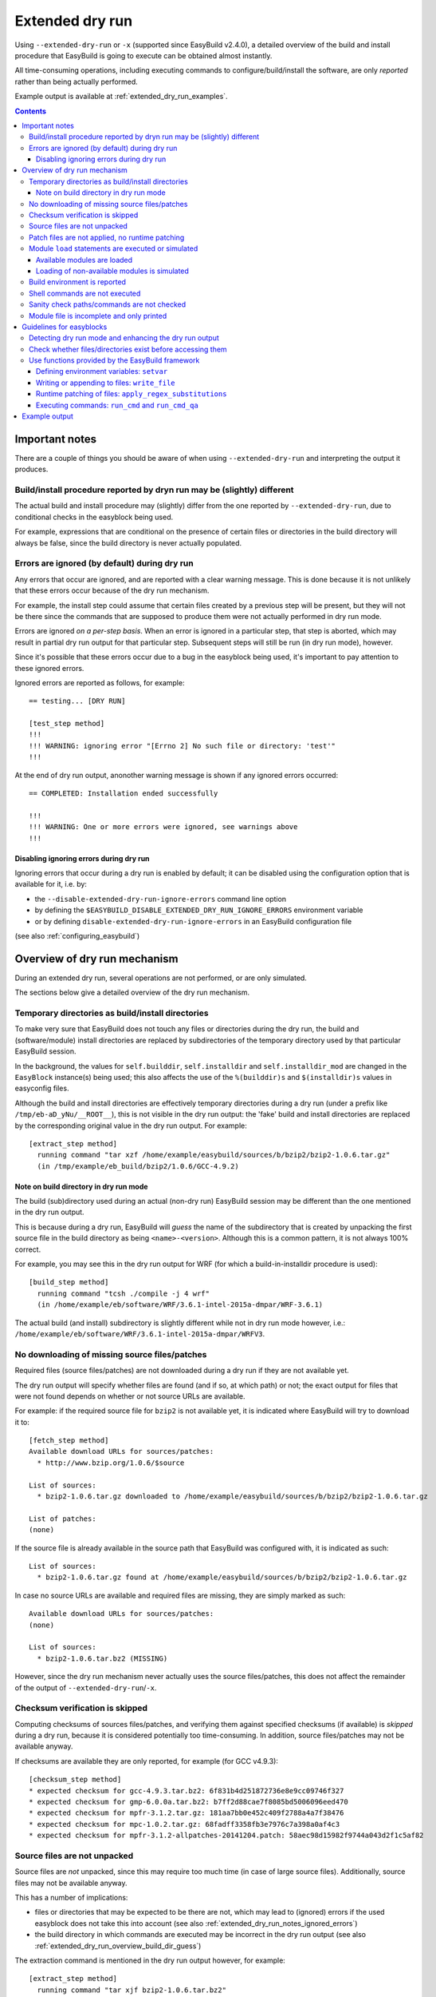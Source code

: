 .. _extended_dry_run:

Extended dry run
================

Using ``--extended-dry-run`` or ``-x`` (supported since EasyBuild v2.4.0), a detailed overview of the build and install
procedure that EasyBuild is going to execute can be obtained almost instantly.

All time-consuming operations, including executing commands to configure/build/install the software,
are only *reported* rather than being actually performed.

Example output is available at :ref:`extended_dry_run_examples`.

.. contents::
    :depth: 3
    :backlinks: none

.. _extended_dry_run_notes:

Important notes
---------------

There are a couple of things you should be aware of when using ``--extended-dry-run`` and interpreting the output it
produces.

.. _extended_dry_run_notes_differences:

Build/install procedure reported by dryn run may be (slightly) different
~~~~~~~~~~~~~~~~~~~~~~~~~~~~~~~~~~~~~~~~~~~~~~~~~~~~~~~~~~~~~~~~~~~~~~~~

The actual build and install procedure may (slightly) differ from the one reported by ``--extended-dry-run``,
due to conditional checks in the easyblock being used.

For example, expressions that are conditional on the presence of certain files or directories in the build directory
will always be false, since the build directory is never actually populated.

.. _extended_dry_run_notes_ignored_errors:

Errors are ignored (by default) during dry run
~~~~~~~~~~~~~~~~~~~~~~~~~~~~~~~~~~~~~~~~~~~~~~

Any errors that occur are ignored, and are reported with a clear warning message.
This is done because it is not unlikely that these errors occur because of the dry run mechanism.

For example, the install step could assume that certain files created by a previous step will be present, but they
will not be there since the commands that are supposed to produce them were not actually performed in dry run mode.

Errors are ignored *on a per-step basis*. When an error is ignored in a particular step, that step is aborted,
which may result in partial dry run output for that particular step. Subsequent steps will still be run (in dry run
mode), however.

Since it's possible that these errors occur due to a bug in the easyblock being used, it's important to pay
attention to these ignored errors.

Ignored errors are reported as follows, for example::

    == testing... [DRY RUN]

    [test_step method]
    !!!
    !!! WARNING: ignoring error "[Errno 2] No such file or directory: 'test'"
    !!!

At the end of dry run output, anonother warning message is shown if any ignored errors occurred::

    == COMPLETED: Installation ended successfully

    !!!
    !!! WARNING: One or more errors were ignored, see warnings above
    !!!

.. _extended_dry_run_notes_ignored_errors_disabling:

Disabling ignoring errors during dry run
^^^^^^^^^^^^^^^^^^^^^^^^^^^^^^^^^^^^^^^^

Ignoring errors that occur during a dry run is enabled by default; it can be disabled using the configuration option
that is available for it, i.e. by:

* the ``--disable-extended-dry-run-ignore-errors`` command line option
* by defining the ``$EASYBUILD_DISABLE_EXTENDED_DRY_RUN_IGNORE_ERRORS`` environment variable
* or by defining ``disable-extended-dry-run-ignore-errors`` in an EasyBuild configuration file

(see also :ref:`configuring_easybuild`)

.. _extended_dry_run_overview:

Overview of dry run mechanism
-----------------------------

During an extended dry run, several operations are not performed, or are only simulated.

The sections below give a detailed overview of the dry run mechanism.

.. _extended_dry_run_overview_build_install_dirs:

Temporary directories as build/install directories
~~~~~~~~~~~~~~~~~~~~~~~~~~~~~~~~~~~~~~~~~~~~~~~~~~

To make very sure that EasyBuild does not touch any files or directories during the dry run, the build and
(software/module) install directories are replaced by subdirectories of the temporary directory used by that
particular EasyBuild session.

In the background, the values for ``self.builddir``, ``self.installdir`` and ``self.installdir_mod`` are changed
in the ``EasyBlock`` instance(s) being used; this also affects the use of the ``%(builddir)s`` and ``$(installdir)s``
values in easyconfig files.

Although the build and install directories are effectively temporary directories during a dry run (under a prefix like
``/tmp/eb-aD_yNu/__ROOT__``), this is not visible in the dry run output: the 'fake' build and install directories are
replaced by the corresponding original value in the dry run output. For example::

    [extract_step method]
      running command "tar xzf /home/example/easybuild/sources/b/bzip2/bzip2-1.0.6.tar.gz"
      (in /tmp/example/eb_build/bzip2/1.0.6/GCC-4.9.2)

.. _extended_dry_run_overview_build_dir_guess:

Note on build directory in dry run mode
^^^^^^^^^^^^^^^^^^^^^^^^^^^^^^^^^^^^^^^

The build (sub)directory used during an actual (non-dry run) EasyBuild session may be different than the one mentioned
in the dry run output.

This is because during a dry run, EasyBuild will *guess* the name of the subdirectory that is created by unpacking the
first source file in the build directory as being ``<name>-<version>``.
Although this is a common pattern, it is not always 100% correct.

For example, you may see this in the dry run output for WRF (for which a build-in-installdir procedure is used)::

    [build_step method]
      running command "tcsh ./compile -j 4 wrf"
      (in /home/example/eb/software/WRF/3.6.1-intel-2015a-dmpar/WRF-3.6.1)


The actual build (and install) subdirectory is slightly different while not in dry run mode however, i.e.:
``/home/example/eb/software/WRF/3.6.1-intel-2015a-dmpar/WRFV3``.


.. _extended_dry_run_overview_downloading:

No downloading of missing source files/patches
~~~~~~~~~~~~~~~~~~~~~~~~~~~~~~~~~~~~~~~~~~~~~~

Required files (source files/patches) are not downloaded during a dry run if they are not available yet.

The dry run output will specify whether files are found (and if so, at which path) or not; the exact output
for files that were not found depends on whether or not source URLs are available.

For example: if the required source file for ``bzip2`` is not available yet, it is indicated where EasyBuild
will try to download it to::

    [fetch_step method]
    Available download URLs for sources/patches:
      * http://www.bzip.org/1.0.6/$source

    List of sources:
      * bzip2-1.0.6.tar.gz downloaded to /home/example/easybuild/sources/b/bzip2/bzip2-1.0.6.tar.gz

    List of patches:
    (none)

If the source file is already available in the source path that EasyBuild was configured with, it is indicated as such::

    List of sources:
      * bzip2-1.0.6.tar.gz found at /home/example/easybuild/sources/b/bzip2/bzip2-1.0.6.tar.gz

In case no source URLs are available and required files are missing, they are simply marked as such::

    Available download URLs for sources/patches:
    (none)

    List of sources:
      * bzip2-1.0.6.tar.bz2 (MISSING)

However, since the dry run mechanism never actually uses the source files/patches, this does not affect the
remainder of the output of ``--extended-dry-run``/``-x``.


.. _extended_dry_run_overview_checksum_verification:

Checksum verification is skipped
~~~~~~~~~~~~~~~~~~~~~~~~~~~~~~~~

Computing checksums of sources files/patches, and verifying them against specified checksums (if available) is
*skipped* during a dry run, because it is considered potentially too time-consuming.
In addition, source files/patches may not be available anyway.

If checksums are available they are only reported, for example (for GCC v4.9.3)::

    [checksum_step method]
    * expected checksum for gcc-4.9.3.tar.bz2: 6f831b4d251872736e8e9cc09746f327
    * expected checksum for gmp-6.0.0a.tar.bz2: b7ff2d88cae7f8085bd5006096eed470
    * expected checksum for mpfr-3.1.2.tar.gz: 181aa7bb0e452c409f2788a4a7f38476
    * expected checksum for mpc-1.0.2.tar.gz: 68fadff3358fb3e7976c7a398a0af4c3
    * expected checksum for mpfr-3.1.2-allpatches-20141204.patch: 58aec98d15982f9744a043d2f1c5af82

.. _extended_dry_run_overview_unpacking_sources:

Source files are not unpacked
~~~~~~~~~~~~~~~~~~~~~~~~~~~~~

Source files are *not* unpacked, since this may require too much time (in case of large source files).
Additionally, source files may not be available anyway.

This has a number of implications:

* files or directories that may be expected to be there are not, which may lead to (ignored) errors
  if the used easyblock does not take this into account (see also :ref:`extended_dry_run_notes_ignored_errors`)
* the build directory in which commands are executed may be incorrect in the dry run output
  (see also :ref:`extended_dry_run_overview_build_dir_guess`)

The extraction command is mentioned in the dry run output however, for example::

    [extract_step method]
      running command "tar xjf bzip2-1.0.6.tar.bz2"
      (in /tmp/example/eb_build/bzip2/1.0.6/GCC-4.9.2)

.. _extended_dry_run_overview_patching:

Patch files are not applied, no runtime patching
~~~~~~~~~~~~~~~~~~~~~~~~~~~~~~~~~~~~~~~~~~~~~~~~

Since source files are not unpacked, patch files can not applied either.

The dry run output does provide an overview of patch files, together with where they are found
and how they are applied::

    [patch_step method]
    * applying patch file WRF_parallel_build_fix.patch
      running command "patch -b -p<derived> -i /home/example/easybuild/sources/w/WRF/WRF_parallel_build_fix.patch"
      (in /home/example/easybuild/easybuild/software/WRF/3.6.1-intel-2015a-dmpar)
    * applying patch file WRF-3.6.1_known_problems.patch
      running command "patch -b -p<derived> -i /home/example/easybuild/sources/w/WRF/WRF-3.6.1_known_problems.patch"
      (in /home/example/easybuild/easybuild/software/WRF/3.6.1-intel-2015a-dmpar)

Likewise, runtime patching performed by the easyblock itself can not work either. If the ``apply_regex_substitutions``
function (available from ``easybuild.tools.filetools``) is used, a clear overview is included in the dry run output
(see also :ref:`extended_dry_run_guidelines_easyblocks_framework_functions_runtime_patching`).

For example, in the ``configure`` step of the WRF easyblock when using the Intel compilers, this yields::

    [configure_step method]
    ...
    applying regex substitutions to file configure.wrf
      * regex pattern '^(DM_FC\s*=\s*).*$', replacement string '\1 mpif90'
      * regex pattern '^(DM_CC\s*=\s*).*$', replacement string '\1 mpicc -DMPI2_SUPPORT'

If the ``apply_regex_substitutions`` function provided for runtime patching is not used (and ``fileinput`` is used
directly, for example), runtime patching performed by the easyblock will most likely result in an error, leading to
the step in which it is being performed being aborted (see :ref:`extended_dry_run_notes_ignored_errors`).

.. _extended_dry_run_overview_module_load:

Module ``load`` statements are executed or simulated
~~~~~~~~~~~~~~~~~~~~~~~~~~~~~~~~~~~~~~~~~~~~~~~~~~~~

``module load`` statements are either effectively executed or simulated, dependending on whether the corresponding
module files are available or not.

.. _extended_dry_run_overview_module_load_available:

Available modules are loaded
^^^^^^^^^^^^^^^^^^^^^^^^^^^^

``module load`` statements are fairly light-weight, so they are effectively executed if the module being loaded is
available.

The dry run output includes an overview of the modules being loaded. In addition an overview of
all loaded modules, including the ones that were loaded indirectly, is shown.

For example::

    [prepare_step method]
    Defining build environment, based on toolchain (options) and specified dependencies...

    Loading toolchain module...

    module load GCC/4.9.2

    Loading modules for dependencies...

    module load M4/1.4.17-GCC-4.9.2

    Full list of loaded modules:
      1) GCC/4.8.2
      2) M4/1.4.17-GCC-4.9.2

.. _extended_dry_run_overview_module_load_simulated:

Loading of non-available modules is simulated
^^^^^^^^^^^^^^^^^^^^^^^^^^^^^^^^^^^^^^^^^^^^^

If the module file required to execute a particular ``module load`` statement is not available, the dry run mechanism
will *simulate* the loading of the module.

The ``module load`` statements that were simulated rather than actually performed are clearly indicated using
``[SIMULATED]`` in the dry run output, for example::

    [prepare_step method]
    Defining build environment, based on toolchain (options) and specified dependencies...

    Loading toolchain module...

    module load intel/2015a

    Loading modules for dependencies...

    module load JasPer/1.900.1-intel-2015a
    module load netCDF/4.3.2-intel-2015a [SIMULATED]
    module load netCDF-Fortran/4.4.0-intel-2015a [SIMULATED]
    module load tcsh/6.18.01-intel-2015a

Only modules that were effectively loaded will appear in the full list of modules being printed; modules for which
the load was simulated will not be included.

.. _extended_dry_run_overview_module_load_simulated_deps:

Simulated loading of non-available *dependency* modules
#######################################################

For dependencies, simulating a ``module load`` statement basically (only) entails defining the ``$EBROOT*`` and
``$EBVERSION*`` environment variables (the full variable names are determined by the software name), which are picked
up by resp. the ``get_software_root`` and ``get_software_version`` functions often used in easyblocks.

The ``$EBVERSION*`` environment variable is defined with the actual software version of the dependency.

For the ``$EBROOT*`` environment variable, the name of the environment variable itself prefixed with a '``$``'
is used as a dummy value, rather than using an fake installation software prefix.
For example, when simulating the load statement for a ``GCC`` module, the environment variable ``$EBROOTGCC`` is
defined as the string value ``'$EBROOTGCC'`` (literally).

This results in sensible output when this value is picked up via ``get_software_root`` by the easyblock.

For example, for netCDF used as a dependency for WRF the following is included in the module file contents included in
the dry run output::

        setenv	NETCDF		"$EBROOTNETCDF"
        setenv	NETCDFF		"$EBROOTNETCDFMINFORTRAN"

.. _extended_dry_run_overview_module_load_simulated_toolchain:

Simulated loading of non-available *toolchain* module
#####################################################

When the module that corresponds to the toolchain being used is not available, the dry run mechanism will also simulate
the ``module load`` statements for the individual toolchain components, to ensure that version checks on the toolchain
components can work as expected.

For example, if the toolchain module ``intel/2015a`` is not available, the loading of the ``icc``, ``ifort``, ``impi``
and ``imkl`` modules that would be loaded by the ``intel`` module is also simulated::

    [prepare_step method]
    Defining build environment, based on toolchain (options) and specified dependencies...

    Loading toolchain module...

    module load icc/2015.1.133-GCC-4.9.2 [SIMULATED]
    module load ifort/2015.1.133-GCC-4.9.2 [SIMULATED]
    module load impi/5.0.2.044-iccifort-2015.1.133-GCC-4.9.2 [SIMULATED]
    module load imkl/11.2.1.133-iimpi-7.2.3-GCC-4.9.2 [SIMULATED]
    module load intel/2015a [SIMULATED]


.. _extended_dry_run_build_environment:

Build environment is reported
~~~~~~~~~~~~~~~~~~~~~~~~~~~~~

The build environment that is set up based on the toolchain (and toolchain options) being used, and the dependencies
being loaded is reported as a part of the dry run output.

For example, when ``GCC`` is used as a toolchain something like this will be included in the ``prepare_step`` part
of the dry run output::

    Defining build environment...

      export CC="gcc"
      export CFLAGS="-O2"
      export CXX="g++"
      export CXXFLAGS="-O2"
      export F77="gfortran"
      export F90="gfortran"
      export F90FLAGS="-O2"
      export FFLAGS="-O2"
      export FLIBS="-lgfortran"
      export LDFLAGS="-L/home/example/eb/software/GCC/4.8.2/lib"
      export LIBS="-lm -lpthread"
      export OPTFLAGS="-O2"
      export PRECFLAGS=""

This is particularly useful as an overview of which environment variables that are defined by the toolchain mechanism,
and to assess the effect of changing toolchain options.

The output is deliberately formatted such that is can be easily copy-pasted, which can be useful to mimic the
environment in which EasyBuild will perform the build and install procedure.

.. _extended_dry_run_overview_run_cmd:

Shell commands are not executed
~~~~~~~~~~~~~~~~~~~~~~~~~~~~~~~

Any shell commands that are executed via the ``run_cmd`` and ``run_cmd_qa`` functions that are provided by the
EasyBuild framework via the ``easybuild.tools.run`` are *not* executed, only reported
(see also :ref:`extended_dry_run_guidelines_easyblocks_framework_functions_run_cmd`).

This typically includes the commands that are defined in the easyblockto be run as a part of the
configure/build/install steps.

For example::

    configuring... [DRY RUN]

    [configure_step method]
      running command " ./configure --prefix=/home/example/eb/software/make/3.82-GCC-4.8.2 "
      (in /home/example/eb/build/make/3.82/GCC-4.8.2/make-3.82)

    building... [DRY RUN]

    [build_step method]
      running command " make -j 4 "
      (in /home/example/eb/build/make/3.82/GCC-4.8.2/make-3.82)

    ...

    installing... [DRY RUN]

    [stage_install_step method]

    [make_installdir method]

    [install_step method]
      running command " make install "
      (in /home/example/eb/build/make/3.82/GCC-4.8.2/make-3.82)

There are a couple of minor exceptions though. Some (light-weight) commands are always run by the EasyBuild framework,
even in dry run mode, and an easyblock can specify that particular commands *must* always be run
(see also :ref:`extended_dry_run_guidelines_easyblocks_framework_functions_run_cmd`).

.. _extended_dry_run_overview_sanity_check:

Sanity check paths/commands are not checked
~~~~~~~~~~~~~~~~~~~~~~~~~~~~~~~~~~~~~~~~~~~

Since nothing is actually being installed during a dry run, the sanity check paths/commands can not be checked.

Instead, the dry run mechanism will produce a clear overview of which paths are expected to be found in the
installation directory, and which commands are expected to work (if any).

For example::

    sanity checking... [DRY RUN]

    [sanity_check_step method]
    Sanity check paths - file ['files']
      * WRFV3/main/ideal.exe
      * WRFV3/main/libwrflib.a
      * WRFV3/main/ndown.exe
      * WRFV3/main/nup.exe
      * WRFV3/main/real.exe
      * WRFV3/main/tc.exe
      * WRFV3/main/wrf.exe
    Sanity check paths - (non-empty) directory ['dirs']
      * WRFV3/main
      * WRFV3/run
    Sanity check commands
      (none)

.. _extended_dry_run_overview_no_downloading:

Module file is incomplete and only printed
~~~~~~~~~~~~~~~~~~~~~~~~~~~~~~~~~~~~~~~~~~

During a dry run, the contents of the module file that would be installed is still generated, but only printed; it
is not actually written to file.

More importantly however, the module file being reported is bound to be **incomplete**, since the module generator
only includes certain statements conditionally, for example only if the files/directories to which they relate
actually exist. This typically affects ``prepend-path`` statements, e.g. for ``$PATH``, ``$LD_LIBRARY_PATH``,
etc.

For example, the reported module file for make v3.82 built with ``GCC/4.8.2`` may look something like::

    creating module... [DRY RUN]

    [make_module_step method]
    Generating module file /home/example/eb/modules/all/make/3.82-GCC-4.8.2, with contents:

        #%Module
        proc ModulesHelp { } {
            puts stderr { make-3.82: GNU version of make utility - Homepage: http://www.gnu.org/software/make/make.html
            }
        }
        
        module-whatis {Description: make-3.82: GNU version of make utility - Homepage: http://www.gnu.org/software/make/make.html}
        
        set root /home/example/eb/software/make/3.82-GCC-4.8.2
        
        conflict make
        
        if { ![ is-loaded GCC/4.8.2 ] } {
            module load GCC/4.8.2
        }
        
        setenv	EBROOTMAKE		"$root"
        setenv	EBVERSIONMAKE		"3.82"
        setenv	EBDEVELMAKE		"$root/easybuild/make-3.82-GCC-4.8.2-easybuild-devel"
        
        # Built with EasyBuild version 2.4.0

Note that there is no ``prepend-path PATH`` statement for the ``bin`` subdirectory, for example.


.. _extended_dry_run_guidelines_easyblocks:

Guidelines for easyblocks
-------------------------

To ensure useful output under ``--extended-dry-run``, easyblocks should be implemented keeping in mind that some
operations are possible not performed, to avoid generating errors in dry run mode.

Although errors are just ignored by the dry run mechanism on a per-step basis, they may hide subsequent operations and
useful information for the remainder of the step (see also :ref:`extended_dry_run_notes_ignored_errors`).

.. _extended_dry_run_guidelines_easyblocks_detect_dry_run:

Detecting dry run mode and enhancing the dry run output
~~~~~~~~~~~~~~~~~~~~~~~~~~~~~~~~~~~~~~~~~~~~~~~~~~~~~~~

To detect whether an easyblock is being used in dry run mode, it suffices to check the ``self.dry_run`` class variable.

Additional messages can be included in the dry run output using the ``self.dry_run_msg`` method.

For example::

    class Example(EasyBlock):

        def configure_step(self):

            if self.dry_run:
                self.dry_run_msg("Dry run mode detected, not reading template configuration files")
                ...

.. _extended_dry_run_guidelines_files_dirs_checks:

Check whether files/directories exist before accessing them
~~~~~~~~~~~~~~~~~~~~~~~~~~~~~~~~~~~~~~~~~~~~~~~~~~~~~~~~~~~

Rather than assuming that particular files or directories will be there, easyblocks should take into that they may
not be, for example because EasyBuild is being run in dry run mode.

For example, instead of simply assuming that a directory named '``test``' will be there, the existence should be
checked first. If not, an appropriate error should be produced, but only when the easyblock is *not* being used in
dry run mode.

**Bad** example::

    # *BAD* example: maybe the 'test' directory is not there (e.g., because we're in dry run mode)!
    try:
        testcases = os.listdir('test')
    except OSError as err:
        raise EasyBuildError("Unexpected error when determining list of test cases: %s", err)

Good example::

    # make sure the 'test' directory is there before trying to access it
    if os.path.exists('test'):
        try:
            testcases = os.listdir('test')
        except OSError as err:
            raise EasyBuildError("Unexpected error when determining list of test cases: %s", err)

    # only raise an error if we're not in dry run mode
    elif not self.dry_run:
        raise EasyBuildError("Test directory not found, failed to determine list of test cases")

Easyblocks that do not take this into account are likely to result in ignored errors during a dry run (see also
:ref:`extended_dry_run_notes_ignored_errors`). For example, for the bad example shown above::

    !!!
    !!! WARNING: ignoring error "Unexpected error when determining list of test cases: [Errno 2] No such file or directory: 'test'"
    !!!

.. _extended_dry_run_guidelines_easyblocks_framework_functions:

Use functions provided by the EasyBuild framework
~~~~~~~~~~~~~~~~~~~~~~~~~~~~~~~~~~~~~~~~~~~~~~~~~

The EasyBuild framework provides a bunch of functions that are "*dry run-aware*", and which can significantly help
in keeping easyblocks free from conditional statements checking ``self.dry_run``:

* :ref:`extended_dry_run_guidelines_easyblocks_framework_functions_setvar`
* :ref:`extended_dry_run_guidelines_easyblocks_framework_functions_write_file`
* :ref:`extended_dry_run_guidelines_easyblocks_framework_functions_runtime_patching`
* :ref:`extended_dry_run_guidelines_easyblocks_framework_functions_run_cmd`

.. _extended_dry_run_guidelines_easyblocks_framework_functions_setvar:

Defining environment variables: ``setvar``
^^^^^^^^^^^^^^^^^^^^^^^^^^^^^^^^^^^^^^^^^^

For defining environment variables, the ``setvar`` function available in the ``easybuild.tools.environment`` module
should be used.

For example, from the WRF easyblock::

    jasper = get_software_root('JasPer')
    if jasper:
        env.setvar('JASPERINC', os.path.join(jasper, 'include'))

When triggered in dry run mode, this will result in a clear dry run message like::

      export JASPERINC="$EBROOTJASPER/include"
 
The actual output depends on whether or not the required module for ``JasPer`` is available
(see :ref:`extended_dry_run_overview_module_load_simulated_deps`).

Silently defining environment variables
#######################################

The ``setvar`` function also supports defining environment variables *silently*, i.e. without producing a
corresponding dry run message, via the named argument ``verbose``.

This is used in a couple of places in the EasyBuild framework, to avoid some environment variables being defined
cluttering the dry run output without added value. It can be used for similar reasons in easyblocks.

For example, the ``PythonPackage`` uses it in the *install* step, to modify ``$PYTHONPATH`` as required by the
``python setup.py install`` procedure (which is considered not relevant to include in the dry run output, since
it's a technicality)::

    env.setvar('PYTHONPATH', new_pythonpath, verbose=False)


.. _extended_dry_run_guidelines_easyblocks_framework_functions_write_file:

Writing or appending to files: ``write_file``
^^^^^^^^^^^^^^^^^^^^^^^^^^^^^^^^^^^^^^^^^^^^^

For writing and appending to files, the EasyBuild framework provides the ``write_file`` function (available from
the ``easybuild.tools.filetools`` module).

Using it is straightforward, for example::

    write_file('example.txt', "Contents for the example file")

To append to an existing file, ``write_file`` support a named argument ``append``.

When used in dry run mode, ``write_file`` does not actually (attempt to) write to the file; instead, it just produces
an appropriate dry run message and returns.

For example::

    file written: /tmp/eb-ksVC07/tmp.conf

.. _extended_dry_run_guidelines_easyblocks_framework_functions_runtime_patching:

Runtime patching of files: ``apply_regex_substitutions``
^^^^^^^^^^^^^^^^^^^^^^^^^^^^^^^^^^^^^^^^^^^^^^^^^^^^^^^^

To make runtime patching of files in easyblocks easier, and to do it with taking the possibility of being in dry run
module into account, the EasyBuild framework provides the ``apply_regex_substitutions`` function (available from the
``easybuild.tools.filetools`` module, since EasyBuild v2.4.0).

This function takes two arguments: a path to the file that should be patched, and a list of tuples specifying the regular
expression pattern to match on, and the string value that should be used as replacement text.

For example (simple fictional example)::

    # replace value for C++ compiler
    apply_regex_substitutions('config.mk', [('^(CPLUSPLUS\s*=).*', '\1 %s' % os.environ['CXX'])])

When used in dry run mode, it will produce a message like::

    applying regex substitutions to file config.mk
      * regex pattern '^(CPLUSPLUS\s*=\s).*', replacement string '\1 g++'

.. _extended_dry_run_guidelines_easyblocks_framework_functions_run_cmd:

Executing commands: ``run_cmd`` and ``run_cmd_qa``
^^^^^^^^^^^^^^^^^^^^^^^^^^^^^^^^^^^^^^^^^^^^^^^^^^

To execute shell commands, the ``run_cmd`` and ``run_cmd_qa`` functions are provided by the EasyBuild framework in the
``easybuild.tools.run`` module, with the latter providing support for running interactive commands.

In their simplest form, they simply take the command to execute as a string. For example::

      run_cmd("tcsh ./compile -j %s wrf" % self.cfg['parallel'])

In dry run mode, these functions just produce a dry run message, rather than actually executing the specified command.
For example::

      running command "tcsh ./compile -j 4 wrf"
      (in /home/example/eb/software/WRF/3.6.1-intel-2015a-dmpar/WRF-3.6.1)

Take into account that the directory included in the message may not be 100% accurate,
see :ref:`extended_dry_run_overview_build_dir_guess`.

Silently executing commands
###########################

The ``verbose`` named argument supported by the ``run_cmd`` function allows to execute a particular command silently,
i.e. without producing a dry run message.

For example::

    # only run for debugging purposes
    run_cmd("ulimit -v", verbose=False)

Forced execution of particular commands
#######################################

Sometimes, it can be required that specific (light-weight) commands are *always* executed, because they have
side-effects that are assumed to have taken place later in the easyblock.

For this, the ``run_cmd`` function support another named argument, i.e. ``forced``.
When set to ``True``, the specified command will always be executed, even when in dry run mode.

This is mainly intended for use in the EasyBuild framework itself, where commands that verify certain things must
be executed, but it can also be useful for easyblocks (if used correctly).

For example::

    out, exit_code = run_cmd("type module", simple=False, forced=True)


Example output
--------------

Output examples for ``eb --extended-dry-run``/``eb -x``:

* :ref:`extended_dry_run_examples_make382_GCC482`
* :ref:`extended_dry_run_examples_WRF361_intel2015a`
